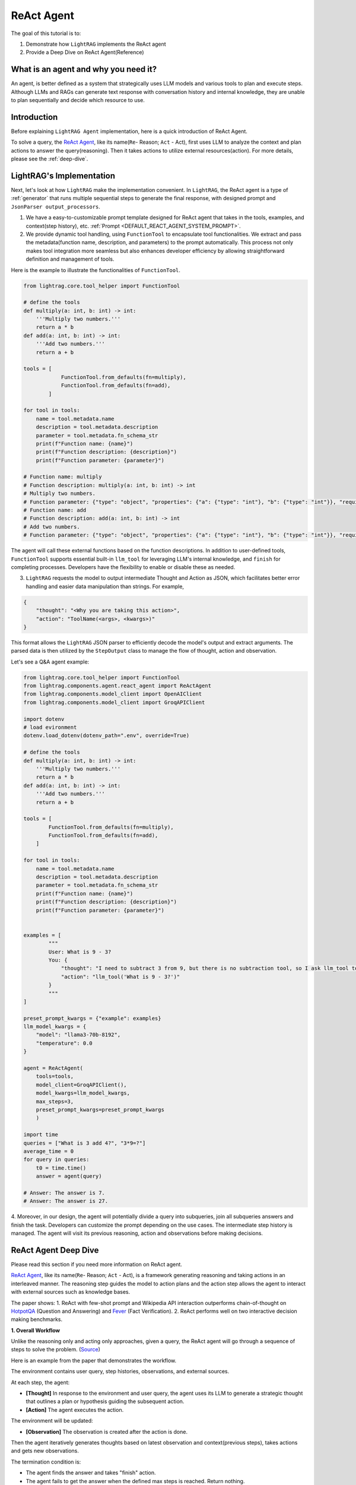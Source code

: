 ReAct Agent
=================

The goal of this tutorial is to:

1. Demonstrate how ``LightRAG`` implements the ReAct agent
2. Provide a Deep Dive on ReAct Agent(Reference)

What is an agent and why you need it?
------------------------------------------------

An agent, is better defined as a system that strategically uses LLM models and various tools to plan and execute steps.
Although LLMs and RAGs can generate text response with conversation history and internal knowledge,
they are unable to plan sequentially and decide which resource to use.

Introduction
-----------------------
Before explaining ``LightRAG Agent`` implementation, here is a quick introduction of ReAct Agent.

To solve a query, the `ReAct Agent <https://arxiv.org/pdf/2210.03629>`_, like its name(``Re``- Reason; ``Act`` - Act), 
first uses LLM to analyze the context and plan actions to answer the query(reasoning).
Then it takes actions to utilize external resources(action). For more details, please see the :ref:`deep-dive`.

LightRAG's Implementation
-----------------------------------------------------
Next, let's look at how ``LightRAG`` make the implementation convenient. In ``LightRAG``, the ReAct agent is a type of :ref:`generator` that runs multiple sequential steps to generate the final response, with designed prompt and ``JsonParser output_processors``.

1. We have a easy-to-customizable prompt template designed for ReAct agent that takes in the tools, examples, and context(step history), etc. :ref:`Prompt <DEFAULT_REACT_AGENT_SYSTEM_PROMPT>`.

2. We provide dynamic tool handling, using ``FunctionTool`` to encapsulate tool functionalities. We extract and pass the metadata(function name, description, and parameters) to the prompt automatically. This process not only makes tool integration more seamless but also enhances developer efficiency by allowing straightforward definition and management of tools.

Here is the example to illustrate the functionalities of ``FunctionTool``.

.. code-block:: python

    from lightrag.core.tool_helper import FunctionTool

    # define the tools
    def multiply(a: int, b: int) -> int:
        '''Multiply two numbers.'''
        return a * b
    def add(a: int, b: int) -> int:
        '''Add two numbers.'''
        return a + b

    tools = [
                FunctionTool.from_defaults(fn=multiply),
                FunctionTool.from_defaults(fn=add),
            ]

    for tool in tools:
        name = tool.metadata.name
        description = tool.metadata.description
        parameter = tool.metadata.fn_schema_str
        print(f"Function name: {name}")
        print(f"Function description: {description}")
        print(f"Function parameter: {parameter}")

    # Function name: multiply
    # Function description: multiply(a: int, b: int) -> int
    # Multiply two numbers.
    # Function parameter: {"type": "object", "properties": {"a": {"type": "int"}, "b": {"type": "int"}}, "required": ["a", "b"]}
    # Function name: add
    # Function description: add(a: int, b: int) -> int
    # Add two numbers.
    # Function parameter: {"type": "object", "properties": {"a": {"type": "int"}, "b": {"type": "int"}}, "required": ["a", "b"]}

The agent will call these external functions based on the function descriptions.
In addition to user-defined tools, ``FunctionTool`` supports essential built-in ``llm_tool``
for leveraging LLM's internal knowledge, and ``finish`` for completing processes. Developers have the flexibility to enable or disable these as needed.

3. ``LightRAG`` requests the model to output intermediate Thought and Action as JSON, which facilitates better error handling and easier data manipulation than strings. For example,
    
.. code-block:: json
    
    {
        "thought": "<Why you are taking this action>",
        "action": "ToolName(<args>, <kwargs>)"
    }

This format allows the ``LightRAG`` JSON parser to efficiently decode the model's output and extract arguments. 
The parsed data is then utilized by the ``StepOutput`` class to manage the flow of thought, action and observation.

Let's see a Q&A agent example:

.. code-block:: python

    from lightrag.core.tool_helper import FunctionTool
    from lightrag.components.agent.react_agent import ReActAgent
    from lightrag.components.model_client import OpenAIClient
    from lightrag.components.model_client import GroqAPIClient

    import dotenv
    # load evironment
    dotenv.load_dotenv(dotenv_path=".env", override=True)

    # define the tools
    def multiply(a: int, b: int) -> int:
        '''Multiply two numbers.'''
        return a * b
    def add(a: int, b: int) -> int:
        '''Add two numbers.'''
        return a + b

    tools = [
            FunctionTool.from_defaults(fn=multiply),
            FunctionTool.from_defaults(fn=add),
        ]

    for tool in tools:
        name = tool.metadata.name
        description = tool.metadata.description
        parameter = tool.metadata.fn_schema_str
        print(f"Function name: {name}")
        print(f"Function description: {description}")
        print(f"Function parameter: {parameter}")
        
        
    examples = [
            """
            User: What is 9 - 3?
            You: {
                "thought": "I need to subtract 3 from 9, but there is no subtraction tool, so I ask llm_tool to answer the query.",
                "action": "llm_tool('What is 9 - 3?')"
            }
            """
    ]

    preset_prompt_kwargs = {"example": examples}
    llm_model_kwargs = {
        "model": "llama3-70b-8192",
        "temperature": 0.0
    }

    agent = ReActAgent(
        tools=tools,
        model_client=GroqAPIClient(),
        model_kwargs=llm_model_kwargs,
        max_steps=3,
        preset_prompt_kwargs=preset_prompt_kwargs
        )

    import time        
    queries = ["What is 3 add 4?", "3*9=?"]
    average_time = 0
    for query in queries:
        t0 = time.time()
        answer = agent(query)
    
    # Answer: The answer is 7.
    # Answer: The answer is 27.

4. Moreover, in our design, the agent will potentially divide a query into subqueries, join all subqueries answers and finish the task. Developers can customize the prompt depending on the use cases.
The intermediate step history is managed. The agent will visit its previous reasoning, action and observations before making decisions.

.. _deep-dive:

ReAct Agent Deep Dive
---------------------------
Please read this section if you need more information on ReAct agent.

`ReAct Agent <https://arxiv.org/pdf/2210.03629>`_, like its name(``Re``- Reason; ``Act`` - Act), is a framework generating reasoning and taking actions in an interleaved manner. The reasoning step guides the model to action plans and the action step allows the agent to interact with external sources such as knowledge bases. 

The paper shows:
1. ReAct with few-shot prompt and Wikipedia API interaction outperforms chain-of-thought on `HotpotQA <https://arxiv.org/pdf/1809.09600>`_ (Question and Answering) and `Fever <https://arxiv.org/pdf/1803.05355v3>`_ (Fact Verification).
2. ReAct performs well on two interactive decision making benchmarks.

**1. Overall Workflow**

Unlike the reasoning only and acting only approaches, given a query, the ReAct agent will go through a sequence of steps to solve the problem. (`Source <https://react-lm.github.io/>`_)

Here is an example from the paper that demonstrates the workflow.

.. image:: ../../../images/ReAct.jpg

The environment contains user query, step histories, observations, and external sources.

At each step, the agent:

- **[Thought]** In response to the environment and user query, the agent uses its LLM to generate a strategic thought that outlines a plan or hypothesis guiding the subsequent action. 

- **[Action]** The agent executes the action.

The environment will be updated:

- **[Observation]** The observation is created after the action is done.

Then the agent iteratively generates thoughts based on latest observation and context(previous steps), takes actions and gets new observations. 

The termination condition is: 

* The agent finds the answer and takes "finish" action.

* The agent fails to get the answer when the defined max steps is reached. Return nothing.

**2. Action Space**

Now we understand the 3 different stages: Thought, Action, Observation. Let's focus on Action, one of agents' uniqueness. 

Actions refer to the tools the agent uses to interact with the environment and creates observations.
Note: the paper defines Thought(or reasoning trace) as a *language level action* but it is not included in the action space because it doesn't impact the environment. 

Use ``HotpotQA`` dataset as an example, what external source do we need to answer questions?

`HotpotQA <https://arxiv.org/pdf/1809.09600>`_ contains Wikipedia-based questions that require multi-hop reasoning. Therefore, the agent will need to query the Wikipedia API.

In the `ReAct paper <https://arxiv.org/pdf/2210.03629>`_, researchers include 3 actions in the "action space" (simplified version here):

* search[entity], returns the first 5 sentences from the corresponding entity wiki page if it exists, or else suggests top-5 similar entities. 

* lookup[string], simulating Ctrl+F functionality on the browser. 

* finish[answer], which would finish the current task with answer. 

**3. Components**

With the workflow and action space, next, let's focus on the components needed to implement the agent.

* **prompt:** Besides the role and task-specific description, the key in ReAct prompting is to define the tools to use in the prompt.

* **function call:** In the implementation, each action is essentially a function to call. Clear functionality definition is important for the agent to determine which action to take next.

* **parser:** The agent is built on LLMs. It takes in the prompt with context, generates thought and determine the action to take in text response. 
To really call functions, we need to parse the text response to get the parameters for the determined function.
